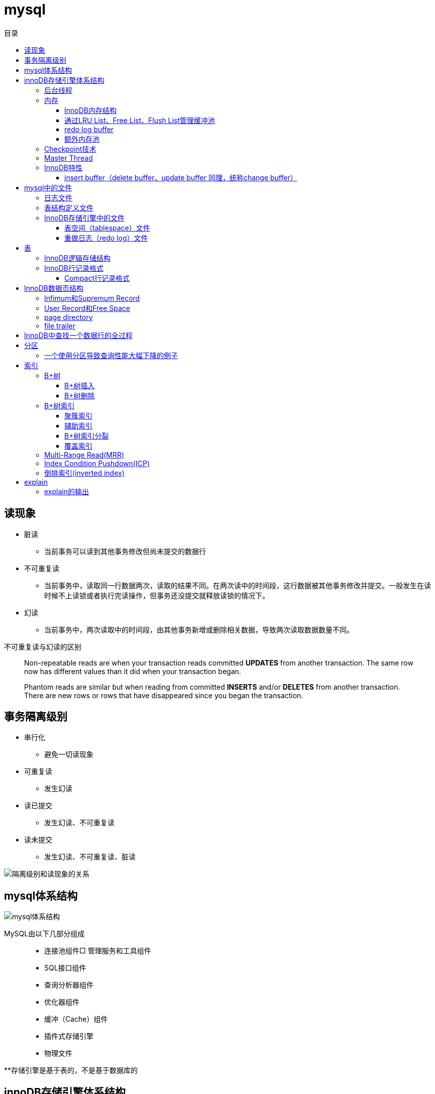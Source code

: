 = mysql
:toc: left
:toclevels: 4
:toc-title: 目录

== 读现象

* 脏读
** 当前事务可以读到其他事务修改但尚未提交的数据行
* 不可重复读
** 当前事务中，读取同一行数据两次，读取的结果不同。在两次读中的时间段，这行数据被其他事务修改并提交。一般发生在读时候不上读锁或者执行完读操作，但事务还没提交就释放读锁的情况下。
* 幻读
** 当前事务中，两次读取中的时间段，由其他事务新增或删除相关数据，导致两次读取数据数量不同。

不可重复读与幻读的区别
[quote]
____
Non-repeatable reads are when your transaction reads committed **UPDATES** from another transaction. The same row now has different values than it did when your transaction began.

Phantom reads are similar but when reading from committed **INSERTS** and/or **DELETES** from another transaction. There are new rows or rows that have disappeared since you began the transaction.
____





== 事务隔离级别

* 串行化
** 避免一切读现象
* 可重复读
** 发生幻读
* 读已提交
** 发生幻读、不可重复读
* 读未提交
** 发生幻读、不可重复读、脏读

image::resource/isolation_levels_vs_read_phenomena.png[隔离级别和读现象的关系]

== mysql体系结构
image::resource/mysql_structure.png[mysql体系结构]

MySQL由以下几部分组成::

- 连接池组件□ 管理服务和工具组件
- SQL接口组件
- 查询分析器组件
- 优化器组件
- 缓冲（Cache）组件
- 插件式存储引擎
- 物理文件

**存储引擎是基于表的，不是基于数据库的

== innoDB存储引擎体系结构

image::resource/innoDB_structure.png[innoDB体系结构]

=== 后台线程

* Master Thread
** 主要负责将缓冲池中的数据异步刷新到磁盘，保证数据的一致性，包括脏页的刷新、合并插入缓冲（INSERTBUFFER）、UNDO页的回收等

* IO Thread
** 负责这些IO请求的回调（call back）处理

* Purge Thread
** 回收undo页

* Page Cleaner Thread
** 刷新脏页

=== 内存

==== InnoDB内存结构

image::resource/innoDB_memory_structure.png[InnoDB内存结构]

对于数据库中页的修改操作，则首先修改在缓冲池中的页，然后再以一定的频率刷新到磁盘上。页从缓冲池刷新回磁盘的操作并不是在每次页发生更新时触发

通过show engine innodb status;可以查看内存状态

==== 通过LRU List、Free List、Flush List管理缓冲池

* Free List: Free List中是可用的空闲页


* LRU Lists: 在InnoDB存储引擎中，缓冲池中页的大小默认为16KB，使用LRU算法对缓冲池进行管理。稍有不同的是InnoDB存储引擎对传统的LRU算法做了一些优化。在InnoDB的存储引擎中，LRU列表中还加入了midpoint位置。新读取到的页，虽然是最新访问的页，但并不是直接放入到LRU列表的首部，而是放入到LRU列表的midpoint位置(默认新读取的页插入到LRU列表尾端的37%的位置 即old blocks)。这个算法在InnoDB存储引擎下称为midpoint insertion strategy

midpoint前半部分定义为new blocks，后半部分定义为old blocks

**midpoint防止热点数据被刷出缓存**

**被读到LRU List里，后半部分的数据，要等待一段时间（innodb_old_blocks_time default 1000ms）后，如果再被读取时候还在list中，才会被加入到前半部分**

==== redo log buffer

InnoDB存储引擎首先将重做日志信息先放入到redo log buffer，然后按一定频率将其刷新到重做日志文件

这三种情况会讲buffer刷到磁盘::
- Master Thread每一秒将重做日志缓冲刷新到重做日志文件
- 每个事务提交时会将重做日志缓冲刷新到重做日志文件
- 当重做日志缓冲池剩余空间小于1/2时，重做日志缓冲刷新到重做日志文件

==== 额外内存池

提供给缓冲池内部结构额外消耗使用的内存池

=== Checkpoint技术

Write Ahead Log::

- 当前事务数据库系统普遍都采用了Write Ahead Log策略，即当事务提交时，先写重做日志，再修改页。当由于发生宕机而导致数据丢失时，通过重做日志来完成数据的恢复。这也是事务ACID中D（Durability持久性）的要求。

**倘若每次一个页发生变化，就将新页的版本刷新到磁盘,IO开销很大，若热点数据集中在某几个页中，先写入缓存，然后定期把缓存刷入磁盘，就合并了一个页中的多次修改，减少了磁盘IO**

innoDB设有checkpoint，就是分时段把缓存中的脏页刷到磁盘，innoDB中有两种checkpoint**Sharp Checkpoint**和**Fuzzy Checkpoint**

Sharp Checkpoint将所有脏页全量刷新到磁盘，对数据库可用性影响很大，默认只在数据库关闭时候执行

Fuzzy Checkpoint将部分脏页增量刷新到磁盘，数据库运行时候都是进入Fuzzy CheckPoint


innoDB中有一下集中Fuzzy CheckPoint::
* Master Thread Checkpoint
** Master Thread中发生的Checkpoint，差不多以每秒或每十秒的速度从缓冲池的脏页列表中刷新一定比例的页回磁盘，异步非阻塞
* FLUSH_LRU_LIST Checkpoint
** InnoDB存储引擎需要保证LRU列表中需要有差不多100个空闲页可供使用，如果没有，那就要移除LRU List尾部的页，如果有脏页，就需要进入checkpoint刷脏页。Page Cleaner中执行，异步非阻塞
* Async/Sync Flush Checkpoint
** 重做日志文件不可用的情况，这时需要强制将一些页刷新回磁盘，而此时脏页是从脏页列表中选取的，Page Cleaner Thread，异步非阻塞
* Dirty Page too much Checkpoint
** 脏页太多时进入checkpiont，默认脏页数据超过75%时进入

=== Master Thread

1.0的伪代码

image::resource/master_thread_1.0.png[1.0的伪代码]

1.1的伪代码

image::resource/master_thread_v1.1.png[]

=== InnoDB特性

==== insert buffer（delete buffer、update buffer 同理，统称change buffer）

对于**非聚集索引**的插入或更新操作，不是每一次直接插入到索引页中，而是先判断插入的非聚集索引页是否在缓冲池中，若在，则直接插入；若不在，则先放入到一个Insert Buffer对象中。然后再以一定的频率和情况进行Insert Buffer和辅助索引页子节点的merge（合并）操作，这时通常能将多个插入合并到一个操作中（因为在一个索引页中），这就大大提高了对于非聚集索引插入的性能。（和G1中hot card是一个思路）

== mysql中的文件

=== 日志文件

* 错误日志
** 记录mysql运行的错误信息，默认启动
* 慢查询日志
** 记录慢查询，默认不启动
* 查询日志
** 记录所有对mysql的请求信息
* 二进制日志（bin log）
** 记录对mysql**执行更改**的所有操作，默认不启动，对mysql性能影响不大

**bin log**的主要作用::

- 恢复数据
- 复制数据，实现主从，master->slave、master->slave->slave 多级主从
- 检查是否有注入攻击

bin_log_format设bin log的格式，有3种格式

* statement
** 记录的sql语句，会导致主从机器上的rand、uuid函数结果不同
* row
** 记录的表行的变更情况，避免随机的问题，但会导致日志文件变大很多
* mixed
** mysql自行选择格式，大多数时候用statement，小部分情况用row

=== 表结构定义文件

无论什么存储引擎，MySQL对于每一个表，都有一个后缀为frm的文件，记录该表的表结构定义

=== InnoDB存储引擎中的文件

==== 表空间（tablespace）文件

默认有一个名为ibdata1的文件，是默认表空间文件。默认所有的表数据都存储在这个文件里。

可以通过innodb_file_per_table=on设置为每一个表创建一个单独的文件（tablename.ibd）用于存储该表的数据

单独的表空间文件只存储该表的数据、索引、插入缓冲的bitmap等信息，其余信息还在默认表空间（共享表空间）中

image::resource/innoDB_table_file.png[innoDB表存储引擎文件]

==== 重做日志（redo log）文件

记录innoDB存储引擎的事务日志，用于数据库恢复时候恢复数据

== 表

=== InnoDB逻辑存储结构

所有数据都被存放在表空间中，表空间由段、区、页组成。页也被称为块。

image::resource/innoDB_table_structure.png[InnoDB逻辑存储结构]

=== InnoDB行记录格式

==== Compact行记录格式


[width="100%",options="header,footer"]
|====================
| 变长字段长度列表 | null标志位 | 记录头信息 | 事务id | 回滚指针 | 列1数据 | 列2数据 | ...... 
|====================


* 变长字段长度列表
** 记录每个变长字段的长度，长度小于255字节用1个字节表示，长度大于255用两个字节表示

* null标志位
** 记录null列的位置，把数据为空的列对应的二进制位置标为1

* 记录头

image::resource\compact_header.png[compact记录头信息]

* 事务id与回滚指针

== InnoDB数据页结构

https://dev.mysql.com/doc/internals/en/innodb-page-overview.html[mysql文档中关于页结构的描述]

image::resource/innoDB_page_structure.png[InnoDB数据页结构]

=== Infimum和Supremum Record

页中的虚拟行记录，用来界定记录边界，Infimum是下界，它的主键比页中所有主键都小，Supremum是上界，它的主键比页中所有主键都大，这两个界限值都是在页创建时候被建立

image::resource/infimum_supremum.png[Infimum和Supremum Record]

=== User Record和Free Space

User Record存储行记录

Free Space，空闲链表，在一条记录被删除后会被加入Free Space

=== page directory

一个稀疏目录，存储指向页中record的指针，这些指针称为slot，用于快速查找页中的record。每个slot追踪了6个record，slot中按照主键的逻辑顺序去追踪record。由于slot是按主键排序，并且固定尺寸的，所以在页中很容易通过二分查找查找数据。

由于页中使用的是稀疏目录，所以在slot间进行二分查找只能得到一个粗略的位置，即slot中主键序最小的数据（二分查找最终查找到一个slot，slot中最多有6条数据）。之后InnoDB会利用record header中的n_owned属性确定当前slot的实际size，之后按数量遍历。

=== file trailer

用来校验页的完整性

== InnoDB中查找一个数据行的全过程

. 通过二级索引，在b-tree中找到目标记录的主键id
. 通过聚簇索引在b-tree中找到主键id所在的数据页
. 若数据页不在缓冲池中，加载到缓冲池
. 在数据页通过二分查找在slots中找到目标数据所在的slot
. 通过slot中第一条数据的n_owned数据确定当前slot的实际size，之后遍历，找到目标数据行

== 分区

=== 一个使用分区导致查询性能大幅下降的例子

假设表有1000w数据，对主键做10个hash的分区，每个表约有100w数据。

此时执行select * from table where pk = @pk

通过主键查询可以只在一个分区中查找数据，确实速度更快了

但是由于b-tree结构的树高不高，可能100w数据和1000w数据的b-tree高度都是2，那实际io次数都是2，并不会变快。

如果1000w数据的b-tree高度为3，那确实减少1次io，提高速度

如果执行select * form table where key = @key

这是分区表需要扫描所有的10个分区，假设每个分区2次io，也需要20次io，而单表只需要2-3次io

== 索引

=== B+树
所有记录节点按照键值大小顺序存放在叶子节点上，相邻叶子节点通过指针相连。

.扇出为5的B+树图示
image::resource/btree.png[b+tree]

==== B+树插入

插入时候可能需要调整树结构，有3种情况

image::resource/btree_insert.png[b+tree插入]

例：

*向5-6中插入键为28的节点*

image:resource/btree_insert_28.png[插入28]

匹配情况1，叶子页和索引页都没满，直接插入

*向5-7中插入键为70的节点*

image:resource/btree_insert_70.png[插入70]

匹配情况2，叶子页满，索引页没满，拆分叶子页，找到中间的节点60，放到索引页，小于中间节点的记录放左边，大于等于中间节点的记录放右边

*向5-8中插入键为95的节点*

image:resource/btree_insert_95.png[插入95]

匹配情况3：叶子页满，索引页也满，先插入叶子页，叶子页满，拆分叶子页，找到中间节点85，小于中间节点的记录放左边，大于等于中间节点的记录放右边，中间节点85放到索引页，此时索引页满，拆分索引页，小于中间节点的记录放左边，大于中间节点的记录放右边，中间节点放入上一层的索引页

*B+树旋转*

插入时候可能产生大量的页分裂，导致大量IO，B+树通过旋转来减少页分裂

当叶子页满，但该页的左右兄弟页没满的时候，B+树不会拆分页，而是将记录移动到兄弟页上。通常左兄弟页会被首先检查用来做旋转操作

*向5-7中插入键为70的节点-旋转*

image:resource/btree_insert_70_rotate.png[插入70-旋转]

叶子页满，左兄弟页没满，最左节点移动到左兄弟，替换索引节点中的值为新的最左节点，向叶子页中添加值为70的节点


==== B+树删除

B+树使用填充因子控制树的删除变化，假设填充因子为50%，意味着在页中节点被删除后，如果页中节点数 / 扇出 < 50%，就会进行页的合并

B+树删除有3种情况：

image:resource/btree_delete.png[B+树删除]

*删除5-9中值为70的节点*

image:resource/btree_delete_70.png[删除70]

匹配情况1：删除后，叶子页的节点数 / 扇出 !< 50%，直接删除

*删除5-11中值为25的节点*

image:resource/btree_delete_25.png[删除25]

匹配情况1：删除后，叶子页的节点数 / 扇出 !< 50%，直接删除，同时25为索引页节点，25右边的节点28替换索引页中节点

*删除5-12中值为60的节点*

image:resource/btree_delete_60.png[删除60]

匹配情况3：删除后，更新索引页中值为60的节点为65，叶子页的节点数 / 扇出 < 50%，合并该节点和左兄弟节点，同时合并索引页60节点的左右孩子

=== B+树索引

==== 聚簇索引

[source,sql]
----
create table t (
    a int not null,
    b varchar(8000),
    c int not null,
    primary key(a),
    key idx_c(c)
) engine=innodb

insert into t select 1, repeat('a', 7000), -1;
insert into t select 2, repeat('a', 7000), -2;
insert into t select 3, repeat('a', 7000), -3;
insert into t select 4, repeat('a', 7000), -4;
----

B+树聚簇索引存储逻辑图

image:resource/btree_cluster_index.png[B+树聚簇索引存储逻辑图]

==== 辅助索引

叶子节点除了包含键，还包含一个bookmark，指向到哪里可以找到数据，innoDB中bookmark就是聚簇索引的键

image:resource/secondary_index_clustered_index_relation.png[辅助索引与聚簇索引的关系]

辅助索引存储逻辑图

image:resource/secondary_index.png[辅助索引存储逻辑图]

其中7fffffff为-1，80000001为1

==== B+树索引分裂

在InnoDB中，B+中插入数据并不总是从页中间分裂，这可能导致频繁的分裂

InnoDB基于数据库场景，对B+树插入做了一些改进

. 若插入是随机的，则取页中间记录作为分裂点

. 若往统一方向进行插入的记录数量 >= 5，且目前已定位到的记录之后存在 >= 3条记录，则分裂点为定位到的记录后的第三条记录

. 若往统一方向进行插入的记录数量 >= 5，且目前已定位到的记录之后存在 < 3条记录，则分裂点为待插入记录

匹配条件2的分裂

image:resource/InnoDB_insert_2.png[匹配条件2的分裂]

image:resource/InnoDB_insert_2_1.png[匹配条件2的分裂]

匹配条件3的分裂

image:resource/InnoDB_insert_3.png[匹配条件3的分裂]

==== 覆盖索引

从辅助索引可以查到需要的记录，不需要到聚簇索引进行第二次查询

还可以通过覆盖索引优化统计查询 例如count(*)，因为辅助索引比聚簇索引小很多，可以减小io

=== Multi-Range Read(MRR)

把通过辅助索引查出来的主键进行排序后，再回表，将随机io转化为顺序io，提升io性能

MRR带来的好处

. 回表时候对主键排序，随机io变为顺序io
. 减少缓冲池中页被替换的次数
. 批处理主键回表的查询操作

=== Index Condition Pushdown(ICP)

在取出索引记录的时候根据索引上存储的信息过滤where条件中的范围条件

而不是从聚簇索引中读出记录后在根据where条件过滤

=== 倒排索引(inverted index)

两个表 一个表存储文档id和文档的文案内容，另一个表存储分词与文档id（也可以同时存储文档id和文档中该分词出现的位置）的关系

image:resource/full_text.png[全文检索表]

image:resource/inverted_file_index.png[分词关联数组]

image:resource/inverted_file_index_with_position.png[记录有分词出现位置的分词关联数组]

== explain

explain 按照mysql读取表数据的顺序依次为sql语句中的每一个表返回一条数据

mysql的联表：mysql从第一个表中读取一行，然后在第二个表中找到匹配的行，然后在第三个表中找到匹配的行，以此类推。当所有的表被处理完后，MySQL输出所选的列，并通过表列表回溯，直到找到一个有更多匹配行的表。从该表中读取下一行，然后继续处理下一个表。（深度优先遍历）


=== explain的输出

**id** 

id

**select_type** 

查询类型，主要的几种类型：

* **simple**:简单查询，不含子查询和联合查询
* **primary**:嵌套查询和联合查询中的最外层查询

**table**

表名

**partitions**

分区

**type**

join type，表示表是如何连接的，**在联表查询的时候很关键**

* **system**

查只有一行数据的系统表的查询，当常量连接

* **const**

最多只能读取到一行数据的查询，当常量连接

**只会发生在将 主键=常量 或 唯一键=常量的时候**
xx字段=常量的时候，可能也只读取一行数据，但是不满足最多只能读取**一行**数据

* **eq_ref**

在链表时候，深度优先遍历时，对于前面表中的每个行组合，只从该表中读取**一行**。
当连接使用索引的所有部分，并且索引是主键或UNIQUE NOT NULL索引时使用。

* **ref**

对于前面表中的每个行组合，将从该表中读取具有匹配索引值的**所有行**

* **fulltest**

使用全文索引做连接

和ref类似，但是同时也判断是否为空

* **index_merge**

使用了index_merge，使用一张表上的多个索引查询数据，之后合并。

* **unique_subquery**

* **index_subquery**

* **range**

只检索给定范围内的行，使用索引选择行

* **index**

使用索引扫描

* **all**

对前面表中的每个行组合进行全表扫描

**possible_key**

mysql可能选择的索引

**key**

mysql实际决定使用的索引

**key_len**

mysql实际决定使用的索引的长度，通过key_len可以确定 在一个联合索引中，mysql实际使用了左前缀的那些部分

**ref**
ref表示了某些列（列名）、常量集合（使用> 或< 等，展示数量）、某个常量（展示const）用来和索引进行比较

**rows**
执行查询时候需要扫描的行数，是个估计值

**filtered**
被条件过滤掉的数据百分比，是个估计值

**extra**
额外信息

* Using filesort
需要进行一次额外的排序

* Using index
可以从索引获取到全部数据，不需要根据主键回表（聚簇索引、覆盖索引）

* Using index condition
使用Index Condition Pushdown

* Using MRR
使用Multi-Range Read

* Using temporary
mysql会创建临时表来保存结果，通常在查询中的group by 和 order by的字段不一样的时候会发生

* Using where
WHERE子句用于限制哪些行与下一个表匹配或发送给客户端。除非您特别想从表中获取或检查所有行，否则如果Extra值不是Using where且表连接类型为all或index，则查询中可能会出现问题。





